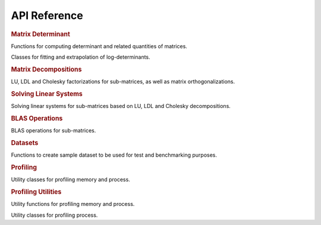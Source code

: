 .. _api:

=============
API Reference
=============

.. rubric:: Matrix Determinant

Functions for computing determinant and related quantities of matrices.

.. autosummary::
    :toctree: generated
    :caption: Matrix Determinant
    :recursive:
    :template: autosummary/member.rst

    detkit.logdet
    detkit.loggdet
    detkit.logpdet
    detkit.memdet

Classes for fitting and extrapolation of log-determinants.

.. autosummary::
    :toctree: generated
    :caption: Profiling
    :recursive:
    :template: autosummary/class.rst

    detkit.FitLogdet

.. rubric:: Matrix Decompositions

LU, LDL and Cholesky factorizations for sub-matrices, as well as matrix orthogonalizations.

.. autosummary::
    :toctree: generated
    :caption: Supplementary
    :recursive:
    :template: autosummary/member.rst

    detkit.orthogonalize
    detkit.ortho_complement
    detkit.lu_factor
    detkit.ldl_factor
    detkit.cho_factor

.. rubric:: Solving Linear Systems

Solving linear systems for sub-matrices based on LU, LDL and Cholesky decompositions.

.. autosummary::
    :toctree: generated
    :caption: Solving Linear Systems
    :recursive:
    :template: autosummary/member.rst

    detkit.lu_solve
    detkit.ldl_solve
    detkit.cho_solve
    detkit.solve_triangular

.. rubric:: BLAS Operations

BLAS operations for sub-matrices.

.. autosummary::
    :toctree: generated
    :caption: BLAS Operations
    :recursive:
    :template: autosummary/member.rst

    detkit.matmul

.. rubric:: Datasets

Functions to create sample dataset to be used for test and benchmarking purposes.

.. autosummary::
    :toctree: generated
    :caption: Datasets
    :recursive:
    :template: autosummary/member.rst

    detkit.electrocardiogram
    detkit.covariance_matrix
    detkit.design_matrix

.. rubric:: Profiling

Utility classes for profiling memory and process.

.. autosummary::
    :toctree: generated
    :caption: Profiling
    :recursive:
    :template: autosummary/class.rst

    detkit.Memory
    detkit.Disk
    detkit.Profile

.. rubric:: Profiling Utilities

Utility functions for profiling memory and process.
   
.. autosummary::
    :toctree: generated
    :caption: Profiling Utilities
    :recursive:
    :template: autosummary/member.rst

    detkit.get_config
    detkit.check_perf_support
    detkit.get_instructions_per_flop
    detkit.get_processor_name
    detkit.human_readable_time
    detkit.human_readable_mem

Utility classes for profiling process.
   
.. autosummary::
    :toctree: generated
    :caption: Profiling Utilities
    :recursive:
    :template: autosummary/class.rst

    detkit.InstructionsCounter
